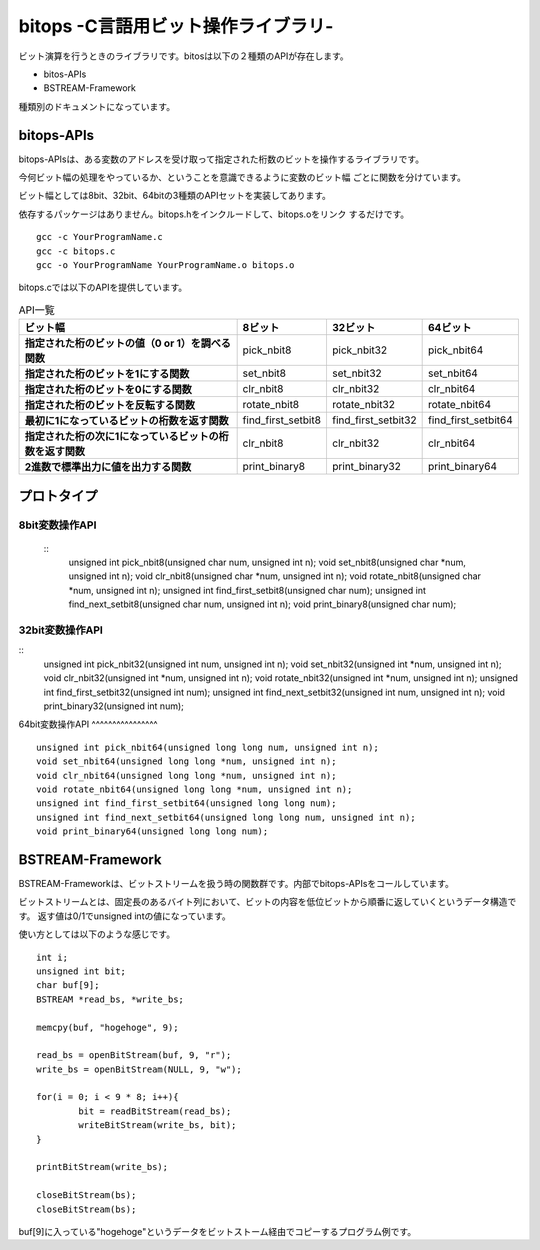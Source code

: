 bitops -C言語用ビット操作ライブラリ-
====================================

ビット演算を行うときのライブラリです。bitosは以下の２種類のAPIが存在します。

* bitos-APIs
* BSTREAM-Framework

種類別のドキュメントになっています。

bitops-APIs
-------------

bitops-APIsは、ある変数のアドレスを受け取って指定された桁数のビットを操作するライブラリです。

今何ビット幅の処理をやっているか、ということを意識できるように変数のビット幅
ごとに関数を分けています。

ビット幅としては8bit、32bit、64bitの3種類のAPIセットを実装してあります。

依存するパッケージはありません。bitops.hをインクルードして、bitops.oをリンク
するだけです。

::

    gcc -c YourProgramName.c
    gcc -c bitops.c
    gcc -o YourProgramName YourProgramName.o bitops.o

bitops.cでは以下のAPIを提供しています。

.. list-table:: API一覧
   :header-rows: 1
   :stub-columns: 1

   * - ビット幅
     - 8ビット
     - 32ビット
     - 64ビット
   * - 指定された桁のビットの値（0 or 1）を調べる関数
     - pick_nbit8
     - pick_nbit32
     - pick_nbit64
   * - 指定された桁のビットを1にする関数
     - set_nbit8
     - set_nbit32
     - set_nbit64
   * - 指定された桁のビットを0にする関数
     - clr_nbit8
     - clr_nbit32
     - clr_nbit64
   * - 指定された桁のビットを反転する関数
     - rotate_nbit8
     - rotate_nbit32
     - rotate_nbit64
   * - 最初に1になっているビットの桁数を返す関数
     - find_first_setbit8
     - find_first_setbit32
     - find_first_setbit64
   * - 指定された桁の次に1になっているビットの桁数を返す関数
     - clr_nbit8
     - clr_nbit32
     - clr_nbit64
   * - 2進数で標準出力に値を出力する関数
     - print_binary8
     - print_binary32
     - print_binary64

プロトタイプ
-------------

8bit変数操作API
^^^^^^^^^^^^^^^
 ::
	unsigned int pick_nbit8(unsigned char num, unsigned int n);
	void set_nbit8(unsigned char *num, unsigned int n);
	void clr_nbit8(unsigned char *num, unsigned int n);
	void rotate_nbit8(unsigned char *num, unsigned int n);
	unsigned int find_first_setbit8(unsigned char num);
	unsigned int find_next_setbit8(unsigned char num, unsigned int n);
	void print_binary8(unsigned char num);

32bit変数操作API
^^^^^^^^^^^^^^^^
::
	unsigned int pick_nbit32(unsigned int num, unsigned int n);
	void set_nbit32(unsigned int *num, unsigned int n);
	void clr_nbit32(unsigned int *num, unsigned int n);
	void rotate_nbit32(unsigned int *num, unsigned int n);
	unsigned int find_first_setbit32(unsigned int num);
	unsigned int find_next_setbit32(unsigned int num, unsigned int n);
	void print_binary32(unsigned int num);

64bit変数操作API
^^^^^^^^^^^^^^^^ ::
	unsigned int pick_nbit64(unsigned long long num, unsigned int n);
	void set_nbit64(unsigned long long *num, unsigned int n);
	void clr_nbit64(unsigned long long *num, unsigned int n);
	void rotate_nbit64(unsigned long long *num, unsigned int n);
	unsigned int find_first_setbit64(unsigned long long num);
	unsigned int find_next_setbit64(unsigned long long num, unsigned int n);
	void print_binary64(unsigned long long num);

BSTREAM-Framework
--------------------

BSTREAM-Frameworkは、ビットストリームを扱う時の関数群です。内部でbitops-APIsをコールしています。

ビットストリームとは、固定長のあるバイト列において、ビットの内容を低位ビットから順番に返していくというデータ構造です。
返す値は0/1でunsigned intの値になっています。

使い方としては以下のような感じです。 ::

	int i;
	unsigned int bit;
	char buf[9];
	BSTREAM *read_bs, *write_bs;

	memcpy(buf, "hogehoge", 9);

	read_bs = openBitStream(buf, 9, "r");
	write_bs = openBitStream(NULL, 9, "w");

	for(i = 0; i < 9 * 8; i++){
		bit = readBitStream(read_bs);
		writeBitStream(write_bs, bit);
	}

	printBitStream(write_bs);

	closeBitStream(bs);
	closeBitStream(bs);

buf[9]に入っている"hogehoge"というデータをビットストーム経由でコピーするプログラム例です。
